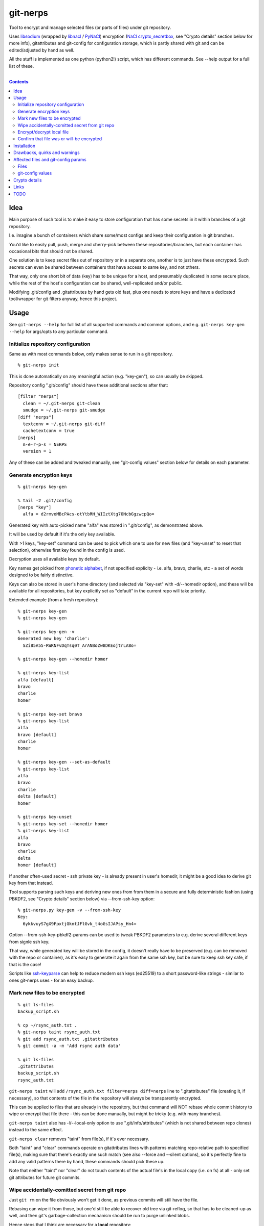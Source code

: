 git-nerps
=========

Tool to encrypt and manage selected files (or parts of files) under git repository.

Uses libsodium_ (wrapped by libnacl_ / PyNaCl_) encryption (`NaCl
crypto_secretbox`_, see "Crypto details" section below for more info),
gitattributes and git-config for configuration storage, which is partly shared
with git and can be edited/adjusted by hand as well.

All the stuff is implemented as one python (python2!) script, which has
different commands.  See --help output for a full list of these.

.. _libsodium: http://libsodium.org/
.. _libnacl: http://libnacl.readthedocs.io/
.. _PyNaCl: http://pynacl.readthedocs.io/
.. _NaCl crypto_secretbox: http://nacl.cr.yp.to/secretbox.html

|

.. contents::
  :backlinks: none



Idea
----

Main purpose of such tool is to make it easy to store configuration that has
some secrets in it within branches of a git repository.

I.e. imagine a bunch of containers which share some/most configs and keep their
configuration in git branches.

You'd like to easily pull, push, merge and cherry-pick between these
repositories/branches, but each container has occasional bits that should not be
shared.

One solution is to keep secret files out of repository or in a separate one,
another is to just have these encrypted.
Such secrets can even be shared between containers that have access to same key,
and not others.

That way, only one short bit of data (key) has to be unique for a host, and
presumably duplicated in some secure place, while the rest of the host's
configuration can be shared, well-replicated and/or public.

Modifying .git/config and .gitattributes by hand gets old fast, plus one needs
to store keys and have a dedicated tool/wrapper for git filters anyway, hence
this project.



Usage
-----

See ``git-nerps --help`` for full list of all supported commands and common
options, and e.g. ``git-nerps key-gen --help`` for args/opts to any particular
command.


Initialize repository configuration
^^^^^^^^^^^^^^^^^^^^^^^^^^^^^^^^^^^

Same as with most commands below, only makes sense to run in a git repository.

::

  % git-nerps init


This is done automatically on any meaningful action (e.g. "key-gen"), so can
usually be skipped.

Repository config ".git/config" should have these additional sections after
that::

  [filter "nerps"]
    clean = ~/.git-nerps git-clean
    smudge = ~/.git-nerps git-smudge
  [diff "nerps"]
    textconv = ~/.git-nerps git-diff
    cachetextconv = true
  [nerps]
    n-e-r-p-s = NERPS
    version = 1

Any of these can be added and tweaked manually, see "git-config values"
section below for details on each parameter.


Generate encryption keys
^^^^^^^^^^^^^^^^^^^^^^^^

::

  % git-nerps key-gen

  % tail -2 .git/config
  [nerps "key"]
    alfa = d2rmvoMBcPAcs-otYtbRH_WIIztXtg7ONcbGgzwcpQo=

Generated key with auto-picked name "alfa" was stored in ".git/config", as
demonstrated above.

It will be used by default if it's the only key available.

With >1 keys, "key-set" command can be used to pick which one to use for new
files (and "key-unset" to reset that selection), otherwise first key found in
the config is used.

Decryption uses all available keys by default.

Key names get picked from `phonetic alphabet`_, if not specified explicity -
i.e. alfa, bravo, charlie, etc - a set of words designed to be fairly
distinctive.

Keys can also be stored in user's home directory (and selected via "key-set"
with -d/--homedir option), and these will be available for all repositories,
but key explicitly set as "default" in the current repo will take priority.

Extended example (from a fresh repository)::

  % git-nerps key-gen
  % git-nerps key-gen

  % git-nerps key-gen -v
  Generated new key 'charlie':
    SZi85A55-RWKNFvDqTsq0T_ArANBoZw8DKEojtrLA8o=

  % git-nerps key-gen --homedir homer

  % git-nerps key-list
  alfa [default]
  bravo
  charlie
  homer

  % git-nerps key-set bravo
  % git-nerps key-list
  alfa
  bravo [default]
  charlie
  homer

  % git-nerps key-gen --set-as-default
  % git-nerps key-list
  alfa
  bravo
  charlie
  delta [default]
  homer

  % git-nerps key-unset
  % git-nerps key-set --homedir homer
  % git-nerps key-list
  alfa
  bravo
  charlie
  delta
  homer [default]

If another often-used secret - ssh private key - is already present in user's
homedir, it might be a good idea to derive git key from that instead.

Tool supports parsing such keys and deriving new ones from from them in a
secure and fully deterministic fashion (using PBKDF2, see "Crypto details"
section below) via --from-ssh-key option::

  % git-nerps.py key-gen -v --from-ssh-key
  Key:
    6ykkvuyS7gX9FpxtjGkntJFlGvk_t4oGsIJAPsy_Hn4=

Option --from-ssh-key-pbkdf2-params can be used to tweak PBKDF2 parameters to
e.g. derive several different keys from signle ssh key.

That way, while generated key will be stored in the config, it doesn't really
have to be preserved (e.g. can be removed with the repo or container), as it's
easy to generate it again from the same ssh key, but be sure to keep ssh key
safe, if that is the case!

Scripts like ssh-keyparse_ can help to reduce modern ssh keys (ed25519) to a
short password-like strings - similar to ones git-nerps uses - for an easy
backup.

.. _phonetic alphabet: https://en.wikipedia.org/wiki/NATO_phonetic_alphabet


Mark new files to be encrypted
^^^^^^^^^^^^^^^^^^^^^^^^^^^^^^

::

  % git ls-files
  backup_script.sh

  % cp ~/rsync_auth.txt .
  % git-nerps taint rsync_auth.txt
  % git add rsync_auth.txt .gitattributes
  % git commit -a -m 'Add rsync auth data'

  % git ls-files
  .gitattributes
  backup_script.sh
  rsync_auth.txt

``git-nerps taint`` will add ``/rsync_auth.txt filter=nerps diff=nerps`` line
to ".gitattributes" file (creating it, if necessary), so that contents of the
file in the repository will always be transparently encrypted.

This can be applied to files that are already in the repository, but that
command will NOT rebase whole commit history to wipe or encrypt that file
there - this can be done manually, but might be tricky (e.g. with many
branches).

``git-nerps taint`` also has -l/--local-only option to use
".git/info/attributes" (which is not shared between repo clones) instead to
the same effect.

``git-nerps clear`` removes "taint" from file(s), if it's ever necessary.

Both "taint" and "clear" commands operate on gitattributes lines with patterns
matching repo-relative path to specified file(s), making sure that there's
exactly one such match (see also --force and --silent options), so it's
perfectly fine to add any valid patterns there by hand, these commands should
pick these up.

Note that neither "taint" nor "clear" do not touch contents of the actual file's
in the local copy (i.e. on fs) at all - only set git attributes for future git
commits.


Wipe accidentally-comitted secret from git repo
^^^^^^^^^^^^^^^^^^^^^^^^^^^^^^^^^^^^^^^^^^^^^^^

Just ``git rm`` on the file obviously won't get it done, as previous commits
will still have the file.

Rebasing can wipe it from those, but one'd still be able to recover old tree via
git-reflog, so that has to be cleaned-up as well, and then git's
garbage-collection mechanism should be run to purge unlinked blobs.

Hence steps that I think are necessary for a **local** repository::

  % git filter-branch --index-filter \
    "git rm -rf --cached --ignore-unmatch $files" HEAD

  % git filter-branch --index-filter \
    "git rm -rf --cached --ignore-unmatch $files" some-other-branch
  ...

  % rm -rf .git/refs/original/
  % git reflog expire --expire-unreachable=now --all
  % git gc --aggressive --prune=now

Pushing rebase result (even without cleaning-up local ".git" dir) to a *bare*
remote repo (no local copy, as e.g. gitolite creates these) should get rid of
the file(s) there as well (or maybe with an extra "git gc" command), as those
don't keep reflog history by default.

Note that all combinations of branches and files should be processed by ``git
filter-branch`` above, including any branches that are currently present on
remotes only (i.e. pull/filter/push all these as well)!

If it is really sensitive data though, I'd suggest exporting *new* git history
(e.g. via "git fast-export"), making sure data is not there (simple grep
should do it), and re-initializing both local and remote repos from that.

This should ensure that there's no other data in the new ".git" dir but what's
in that fast-export dump, without relying on git internals like reflog and gc
behavior (which commands above do), which can and do change over time.

It might also be necessary to find all cloned copies and purging those, so that
".git" there is clean and there's no chance that branch with secrets will be
pushed back to remote from there.


Encrypt/decrypt local file
^^^^^^^^^^^^^^^^^^^^^^^^^^

Note that this is the opposite of what "taint" does, where actual local file is
never touched, and it's only blobs in ".git" that get encrypted.

So doesn't need to be run manually along with "taint" or anything like that,
just an extra for encrypting non-git stuff with the same key for whatever other
purposes.

This tool is only designed to operate on really small files (up to a megabyte or
a few), use gpg (and with assymetric keys) on any larger files, especially if
you need good and proven security margin.

::

  % echo password >secret.conf
  % git-nerps encrypt secret.conf
  % grep password secret.conf # encrypted file - no results

  % git-nerps encrypt secret.conf
  % git-nerps encrypt secret.conf # safe* to run multiple times

  % git-nerps decrypt secret.conf
  % cat secret.conf
  password

  % git-nerps decrypt secret.conf
  % git-nerps decrypt secret.conf # safe* to run on plaintext
  % cat secret.conf
  password

One caveat here that also makes it "safe" to run encrypt/decrypt multiple times
is that both operations check "magic" at the start of a file and run/abort
depending on presence of those bytes.

This means that if file already has these weird bytes at the start (e.g. as a
result of some malicious tampering), "encrypt" won't do anything to it - see
"Crypto details" section below for more info.


Confirm that file was or will-be encrypted
^^^^^^^^^^^^^^^^^^^^^^^^^^^^^^^^^^^^^^^^^^

Git does not (and probably should not) track which filters are used in which
commit, so only reliable way to tell if the file is encrypted in git-log or
git-index is by its contents.

Most obvious ways to do that are:

* ``git show`` and ``--no-textconv`` option.

  For file from an arbitrary commit (e.g. 7b53fd0) in git history::

    % git show 7b53fd0:etc/cjdroute.conf
    ¯\_ʻnerpsʻ_/¯ 1
    ...binary data blob...

  ``--no-textconv`` option can be added here, but should be default.

  File added for commit in the working tree::

    % git diff --no-textconv HEAD -- /etc/cjdroute.conf
    diff --git a/etc/cjdroute.conf b/etc/cjdroute.conf
    new file mode 100644
    index 0000000..165fed5
    Binary files /dev/null and b/etc/cjdroute.conf differ

    % git show 165fed5
    ¯\_ʻnerpsʻ_/¯ 1
    ...binary data blob...

  Use ``diff --staged`` to see only changes that were queued via git-add.

  ``git log --no-textconf`` can also be used in a similar fashion.

* ``git log --stat`` / ``git diff --stat``.

  Encrypted files in ``--stat`` output show up as binary blobs, which can be
  easy enough to spot for an otherwise text files, without inspecting stuff with
  git-show.

* ``git clone``.

  git-clone can be used to get copy of a repo (e.g. ``git clone ~/path/to/myrepo
  myrepo-copy``), as it is seen by someone without access to keys, where all
  files should always be in their encrypted form.

* There should probably a git-nerps subcommand to do it easier.




Installation
------------

Requirements:

* Python 2.7 (NOT 3.X).

* PyNaCl_ or libnacl_ python module - either one will work, interoperable with
  each other (and use same libsodium), no difference whatsoever.

Both should be available in distro package repositories.
PyNaCl/libnacl can also be installed from PyPI via pip.

Install git-nerps.py script to PATH and test if it works from there::

  % install -m0755 git-nerps.py /usr/local/bin/git-nerps

  % git-nerps -h
  usage: git-nerps [-h] [-d] [-n key-name] [-s] ...
  ...

That's it.



Drawbacks, quirks and warnings
------------------------------


* DO NOT TRUST THIS TOOL TO BE UNIVERSALLY SECURE.

  | I (author) don't use it to store data that is valuable, sensitive
  | or can get me into trouble in any of my public git repositories.
  | Not a single such file on my git server or github.
  | Think about it.

  My use-case is to have shared configuration repositories, to which - if
  everything goes well - there is no unsanctioned acces anyway, ever.

  Protection there is from accidental leaks, scraper bots or mildly curious
  hacker types, and it's fairly trivial to just change all secrets when/if
  ciphertext gets into wrong hands (assuming it gets detected).

  Secrets themselves are nothing valuable in my case too, just a PITA to rebuild
  compromised stuff from scratch at most, hence this added bit of security with
  little extra effort.

  | **Your** threat model can be drastically different!!!
  | Do not trust this tool with your life, it's not made for this at all.

  And if any tool/tech/practice gets advertised as "secure" for everything and
  against everything, please be first to call bullshit on that.

  Plus I'm no security expert or cyptographer anyway, just a random coder, so
  maybe don't trust me much either.


* When encrypted with the same key, two exact copies of the same file will
  produce exactly same ciphertext.

  This is intentional for a git filter, since mixing-in info from filename is
  kinda tricky, as it's not always available and can lead to some weird bugs
  (e.g. "git mv" producing broken files), and using entirely random nonce will
  produce spurious changes in ciphertext with no changes in plaintext.

  So if it is important to not leak info about two files being identical, only
  way with this tool is to actually make them non-identical - even one-bit
  difference (whitespace, padding, BOM, etc) should make them unrecognizable.

  It's not the same case as with "salt" in passwords at all though - should
  still be impossible to bruteforce these ciphertexts without bruteforcing whole
  symmetric cipher key, at which point one can use it to just decrypt the file.


* As noted in `this letter by Junio C Hamano`_, it is unwise to fully encrypt
  files that get modified all the time, as that defeats the whole purpose of git
  ("change" will always be "whole file") and especially its attrs mechanism
  (which is designed with almost opposite goals in mind).

  In addition to the above, git isn't well suited to store binary blobs in
  general, which encrypted files are.

  But keeping only secrets encrypted, which can be e.g. separate
  very-rarely-modified files of tiny size should be perfectly fine.


* This tool is for secrecy, not consistency (or authentication).

  While encrypted files will always be authenticated against tampering or
  accidental corruption, use usual gpg-signed commits or keep track of history
  hashes or such to make sure history/data in the repo is consistent with what
  is expected.


* If key is lost, encrypted data is useless.

  git makes it easy to replicate repository history over many remotes - just
  define a bunch of urls for "origin" and push.

  Keep in mind that for any valuable secrets, it might be wise to keep roughly
  same level of replication as with ciphertext itself, i.e. keep N copies of
  keys for N copies of data, just maybe in different (more private) places.

  This gets even more important consideration for git history - if any key will
  be lost (or e.g. changed and old one discarded) in the future, everything
  encrypted by it in the git-log will be lost forever.


* Encryption keys are stored in "repo/.git/config" or "~/.git-nerps-keys".

  It is very important to protect and NOT to loose or share/leak these files.

  Be sure to keep that in mind when copying repository without "git clone" or
  sharing dev copies/environments between users or machines.

  Tool changes modes on "repo/.git" and "repo/.git/config" to make sure there's
  no extra access there. Git should not mess these up, bit it might be worth to
  keep modes on these paths in mind when messing with them.

  Never allow access to "repo/.git" directory over http(s) - alas, fairly common
  security issue, for many different reasons, but here especially so.


* Name of the tool literally makes no sense. NERPS.


.. _this letter by Junio C Hamano: http://article.gmane.org/gmane.comp.version-control.git/113221



Affected files and git-config params
------------------------------------

All files are using git configuration formats - either gitconfig or
gitattributes, more info on which can be found in `git-config(1)`_.


Files
^^^^^

* .git/config, $GIT_CONFIG or whatever git-config(1) detects.

* ~/.git-nerps - symlink to the script, to be used in git configs.

* ~/.git-nerps-keys - per-user git-config file for crypto keys only.


git-config values
^^^^^^^^^^^^^^^^^

git splits these into sections in the config file, but flat key-value output can
be produced by ``git config --list`` (add ``--file /path/to/config`` for any
random config path).

* ``nerps.n-e-r-p-s`` - placeholder key to work around `long-standing git-config
  bug with empty sections`_.

* ``nerps.version`` - integer version of configuration, for easy (and hands-off)
  future migrations from older ones when config format changes.

* ``nerps.key.X`` - individual crypto keys, where X is the key name.

* ``nerps.key-default`` - default crypto key **name** (stored as value).

* ``filter.nerps.clean``

  "nerps" filter driver command to "clean" files from local copy before
  comitting them to repository, which in this case means "encrypt".

  See `git-config(1)`_ and `gitattributes(5)`_ for more details on how these work.

* ``filter.nerps.smudge``

  Same as "filter.nerps.clean", but for decryption process when extracting file
  from repository to a local copy.

* ``diff.nerps.textconv``

  Similar to "filter.nerps.smudge", to display "git diff" correctly for
  plaintext instead of encryped blobs.

  See `git-config(1)`_ and `gitattributes(5)`_ for details on
  "diff.<driver>.textconv".

* ``diff.nerps.cachetextconv``

  Related to "diff.nerps.textconv" - enables caching of plaintext for diff
  purposes, which should be fine, as it's only done locally.

.. _long-standing git-config bug with empty sections: http://stackoverflow.com/questions/15935624/how-do-i-avoid-empty-sections-when-removing-a-setting-from-git-config
.. _git-config(1): https://git-scm.com/docs/git-config
.. _gitattributes(5): https://git-scm.com/docs/gitattributes




Crypto details
--------------

* File contents encryption.

  Encryption process in pseudocode::

    file_plaintext = git_input_data
    secretbox_key, version_ascii = git_config_data

    nonce_32b = HMAC(
      key = 'nerps',
      msg = file_plaintext,
      digest = sha256 )

    nonce = nonce_32b[:crypto_secretbox_NONCEBYTES]

    ciphertext = crypto_secretbox(
      key = secretbox_key,
      msg = file_plaintext,
      nonce = nonce )

    magic = '¯\_ʻnerpsʻ_/¯'
    header = magic || ' ' || version_ascii

    git_output_data = header || '\n' || ciphertext

  "crypto_secretbox()" corresponds to `NaCl crypto_secretbox`_ routine (with
  libsodium/PyNaCl/libnacl wrappers), which is a combination of Salsa20 stream
  cipher and and Poly1305 authenticatior in one easy-to-use and secure package,
  implemented and maintained by very smart and skilled people (djb being the
  main author).

  Nonce here is derived from plaintext hash, which should exclude possibility of
  reuse for different plaintexts, yet provide deterministic output for the same
  file.

  Note that key-id is not present in the output data, but since this is
  authenticated encryption, it's still possible to determine which key ciphertext
  should be decrypted with by just trying them all until authentication succeeds.

  "version_ascii" is just "1" or such, encoded in there in case encryption
  algorithm might change in the future.

  Weird unicode stuff in the "header" is an arbitrary magic string to be able to
  easily and kinda-reliably tell if file is encrypted by the presence of that.

* Symmetric encryption key derivation from OpenSSH key.

  Only used when running ``key-gen --from-ssh-key`` subcommand.

  OpenSSH key gets parsed according to openssh format described in PROTOCOL.key
  file (in OpenSSH repo), decrypting it beforehand by running "ssh-keygen -p" to
  a temporary file (with a big warning when that happens, in case it's undesirable),
  if necessary.

  Once raw private key is extracted, it gets processed in the following fashion::

    pbkdf2(
      pseudo_random_func = sha256,
      password = raw_private_key,
      salt = '¯\_ʻnerpsʻ_/¯',
      iterations = 500_000,
      derived_key_len = crypto_secretbox_KEYBYTES )

  I.e. PBKDF2-SHA256 (as implemented in python's hashlib.pbkdf2_hmac) is used
  with static salt (can be overidden via cli option) and 500k rounds (also
  controllable via cli option), result is truncated to crypto_secretbox key
  size.

  Currently only ed25519 keys are supported, but that's mostly because I don't
  see much reason to even allow other (mostly broken) types of keys - "BEGIN
  OPENSSH PRIVATE KEY" format should be roughly same for all types of keys.



Links
-----


* `git-crypt project <https://www.agwa.name/projects/git-crypt/>`__

  Similar tool and a first thing I checked before writing this, probably the
  best one around.

  Crypto used there is AES-CTR with OpenSSL.

  Some blog posts and notes on its usage:

  * `Git Crypted <https://flatlinesecurity.com/posts/git-crypted/>`__

  * `Protect secret data in git repo
    <https://coderwall.com/p/kucyaw/protect-secret-data-in-git-repo>`__

  * `Storing sensitive data in a git repository using git-crypt
    <http://www.twinbit.it/en/blog/storing-sensitive-data-git-repository-using-git-crypt>`__

  * `HN comments on the previous post <https://news.ycombinator.com/item?id=7508734>`__

    These do have some useful info and feedback and comments from git-crypt
    author himself, incl. description of some of its internals.

  Decided against using it for variety of reasons - OpenSSL, not AEAD, somewhat
  different use-case and tools for that, C++.


* `git-encrypt <https://github.com/shadowhand/git-encrypt>`__ ("gitcrypt" tool).

  Look at "gitcrypt" bash script for these:

  * ``DEFAULT_CIPHER="aes-256-ecb"``

    AES-ECB is plain insecure (and has been used as a "doing it wrong" example
    for decades!!!), and there's no conceivable reason to ever use it for new
    projects except a total lack of knowledge in the area, malice or maybe a joke.

  * ``openssl enc -base64 -$CIPHER -S "$SALT" -k "$PASS"``

    Yep, and every pid running in the same namespace (i.e. on the system), can
    easily see this "$PASS" (e.g. run "ps" in a loop and you get it).

  Just these two are enough to know where this project stands, but it also has
  lacking and unusable trying-to-be-interactive interface and lot of other issues.

  It's really bad.


* `transcrypt <https://github.com/elasticdog/transcrypt>`__

  More competent "simple bash wrapper" implementation than git-encrypt above,
  but lacking good configuration management cli IMO, e.g.::

    ### Designate a File to be Encrypted

    ...

    $ cd <path-to-your-repo>/
    $ echo 'sensitive_file  filter=crypt diff=crypt' >> .gitattributes
    $ git add .gitattributes sensitive_file
    $ git commit -m 'Add encrypted version of a sensitive file'

  Such manual changes to .gitattributes are exactly the kind of thing I'd rather
  have the tool for, same as "git add" here doesn't require you to edit a few
  configs to include new file there.

  Key management is fairly easy and behind-the-scenes though, and code does
  crypto mostly right, despite all the openssl shortcomings and with some
  caveats (mentioned in the readme there).

  Upside is that it doesn't require python or extra crytpo modules like
  PyNaCl/libnacl - bash and openssl are available everywhere.


* `git-remote-gcrypt <https://github.com/bluss/git-remote-gcrypt>`__

  Designed to do very different thing from git-crypt or this project, which is
  to encrypt whole repository in bulk with gpg (when pushing to remote).

  Probably much better choice than this project for that particular task.


* `ejson <https://github.com/Shopify/ejson>`__,
  `jaeger <https://github.com/jyap808/jaeger>`__ and such.

  There's plenty of "encrypt values in JSON" tools, not really related to git,
  but can be (and generally are) used for secrets in JSON configurations shared
  between different machines/containers.


* `ssh-keyparse <https://github.com/mk-fg/fgtk/#ssh-keyparse>`_ script to
  convert ed25519 ssh keys to short strings (with just 32 bytes in them).


* `gitattributes(5) manpage <https://git-scm.com/docs/gitattributes>`__


* `Some other git filters that I use <https://github.com/mk-fg/fgtk/#dev>`__



TODO
----

* Taints for parts of file(s).

* Change key used for tainted file(s).

  Just re-comitting these should be enough, as old contents will be decrypted
  with the old key and new ones encrypted with new one.

* Command to find all encrypted files in local copy and auto-setup attrs.

* Command to show if stuff is/was/will-be encrypted.

* Address errors from e.g. git-show for commits in different-key branches, maybe
  just make these look nicer.

